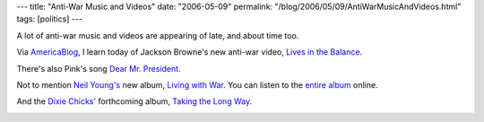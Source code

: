---
title: "Anti-War Music and Videos"
date: "2006-05-09"
permalink: "/blog/2006/05/09/AntiWarMusicAndVideos.html"
tags: [politics]
---



A lot of anti-war music and videos are appearing of late,
and about time too.

Via `AmericaBlog <http://www.americablog.com/>`_, I learn today of
Jackson Browne's new anti-war video, `Lives in the Balance
<http://videos.digett.net/jacksonbrowne/lives/lives_in_the_balance.wmv>`_.

.. image:: https://americablog.blogspot.com/uploaded_images/jacksonbrownebush-791043.jpg
    :alt: Lives in the Balance
    :target: http://videos.digett.net/jacksonbrowne/lives/lives_in_the_balance.wmv

There's also Pink's song
`Dear Mr. President <http://www.youtube.com/watch?v=9eDJ3cuXKV4>`_.

.. image:: /content/binary/Pink_Mr_President.jpg
    :alt: Dear Mr. President
    :target: http://www.youtube.com/watch?v=9eDJ3cuXKV4

Not to mention `Neil Young's
<http://www.neilyoung.com/>`_
new album, `Living with War
<http://livingwithwar.blogspot.com/>`_. You can listen to the
`entire album <http://www.hyfntrak.com/neilyoung2/AFF23130/>`_ online.

.. image:: /content/binary/Living-With-War.jpg
    :alt: Living with War
    :target: http://www.hyfntrak.com/neilyoung2/AFF23130/
    :width: 200px

And the `Dixie Chicks' <http://www.dixiechicks.com/>`_ forthcoming album,
`Taking the Long Way <http://www.dixiechicks.com/06_longway.asp>`_.

.. image:: https://magazine.angrycountry.com/images/articles/20060418112837843_1.jpg
    :alt: Taking the Long Way
    :target: http://www.dixiechicks.com/

.. _permalink:
    /blog/2006/05/09/AntiWarMusicAndVideos.html
